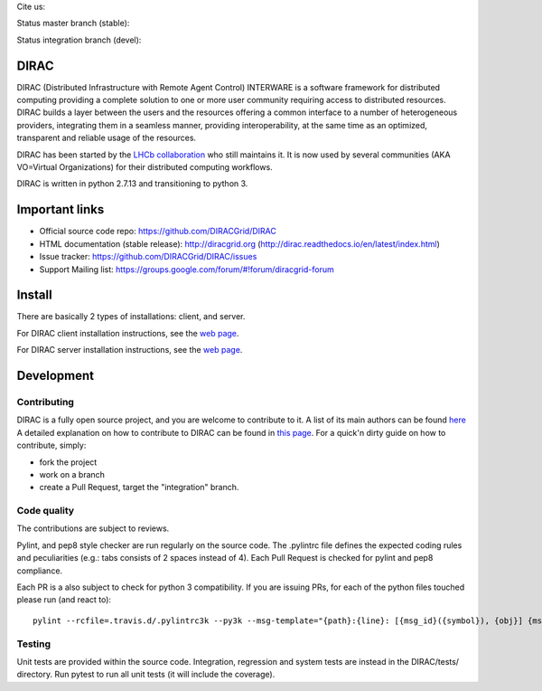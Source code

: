 .. -*- mode: rst -*-

Cite us:

.. image:: https://zenodo.org/badge/DOI/10.5281/zenodo.1451647.svg
   :target: https://doi.org/10.5281/zenodo.1451647



Status master branch (stable):

.. image:: https://travis-ci.org/DIRACGrid/DIRAC.svg?branch=master
   :target: https://travis-ci.org/DIRACGrid/DIRAC
   :alt: Build Status

.. image:: https://readthedocs.org/projects/dirac/badge/?version=latest
   :target: http://dirac.readthedocs.io/en/latest/
   :alt: Documentation Status


Status integration branch (devel):

.. image:: https://travis-ci.org/DIRACGrid/DIRAC.svg?branch=integration
  :target: https://travis-ci.org/DIRACGrid/DIRAC
  :alt: Build Status

.. image:: https://readthedocs.org/projects/dirac/badge/?version=integration
  :target: http://dirac.readthedocs.io/en/integration/
  :alt: Documentation Status



DIRAC
=====

DIRAC (Distributed Infrastructure with Remote Agent Control) INTERWARE is a software framework for distributed computing providing a complete solution to one or more user community requiring access to distributed resources. DIRAC builds a layer between the users and the resources offering a common interface to a number of heterogeneous providers, integrating them in a seamless manner, providing interoperability, at the same time as an optimized, transparent and reliable usage of the resources.

DIRAC has been started by the `LHCb collaboration <https://lhcb.web.cern.ch/lhcb/>`_ who still maintains it. It is now used by several communities (AKA VO=Virtual Organizations) for their distributed computing workflows.

DIRAC is written in python 2.7.13 and transitioning to python 3.

Important links
===============

- Official source code repo: https://github.com/DIRACGrid/DIRAC
- HTML documentation (stable release): http://diracgrid.org (http://dirac.readthedocs.io/en/latest/index.html)
- Issue tracker: https://github.com/DIRACGrid/DIRAC/issues
- Support Mailing list: https://groups.google.com/forum/#!forum/diracgrid-forum

Install
=======

There are basically 2 types of installations: client, and server.

For DIRAC client installation instructions, see the `web page <http://dirac.readthedocs.io/en/latest/UserGuide/GettingStarted/InstallingClient/index.html>`_.

For DIRAC server installation instructions, see the `web page <http://dirac.readthedocs.io/en/latest/AdministratorGuide/InstallingDIRACService/index.html>`_.

Development
===========

Contributing
~~~~~~~~~~~~

DIRAC is a fully open source project, and you are welcome to contribute to it. A list of its main authors can be found `here <AUTHORS.rst>`_ A detailed explanation on how to contribute to DIRAC can be found in `this page <http://dirac.readthedocs.io/en/latest/DeveloperGuide/index.html>`_. For a quick'n dirty guide on how to contribute, simply:

- fork the project
- work on a branch
- create a Pull Request, target the "integration" branch.

Code quality
~~~~~~~~~~~~

The contributions are subject to reviews.

Pylint, and pep8 style checker are run regularly on the source code. The .pylintrc file defines the expected coding rules and peculiarities (e.g.: tabs consists of 2 spaces instead of 4).
Each Pull Request is checked for pylint and pep8 compliance.

Each PR is a also subject to check for python 3 compatibility. If you are issuing PRs, for each of the python files touched please run (and react to)::

   pylint --rcfile=.travis.d/.pylintrc3k --py3k --msg-template="{path}:{line}: [{msg_id}({symbol}), {obj}] {msg}" --extension-pkg-whitelist=GSI,numpy path/to/file.py


Testing
~~~~~~~

Unit tests are provided within the source code. Integration, regression and system tests are instead in the DIRAC/tests/ directory.
Run pytest to run all unit tests (it will include the coverage).
